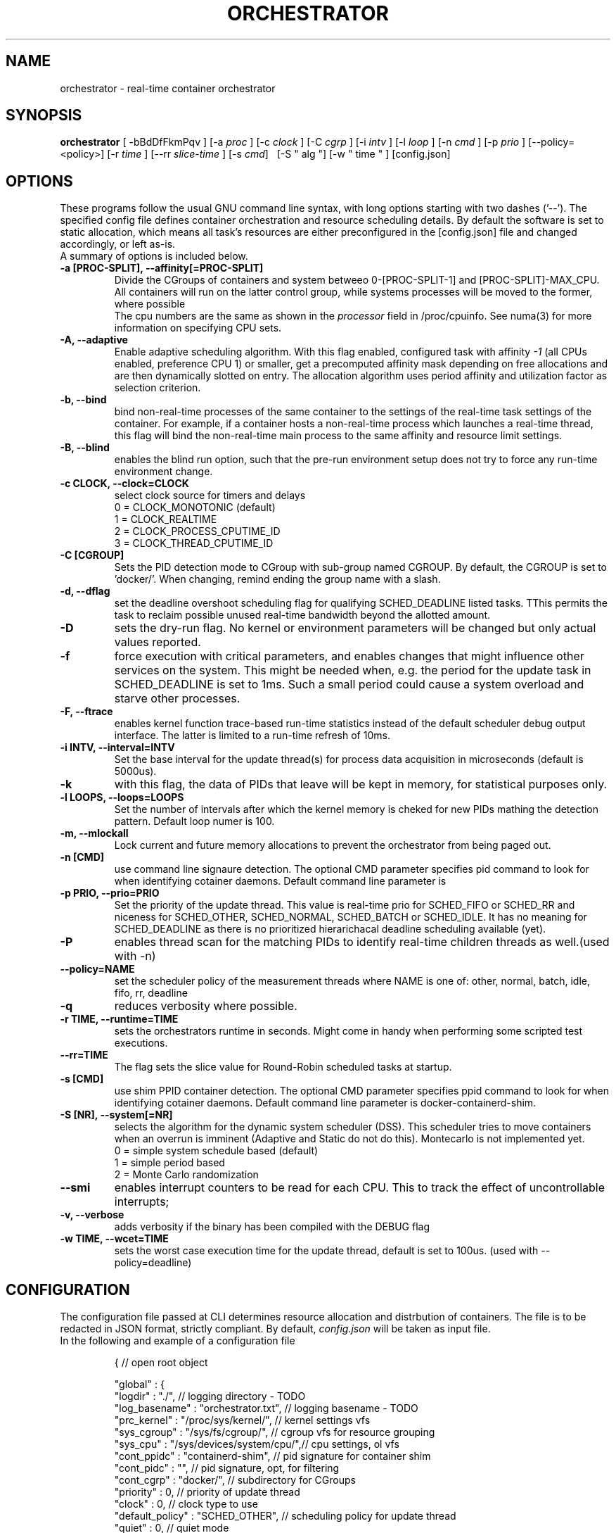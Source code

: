 .\"                                      Hey, EMACS: -*- nroff -*-
.TH ORCHESTRATOR 8 "July 29, 2020"
.\" Please adjust this date whenever revising the manpage.
.\"
.\" Some roff macros, for reference:
.\" .nh        disable hyphenation
.\" .hy        enable hyphenation
.\" .ad l      left justify
.\" .ad b      justify to both left and right margins
.\" .nf        disable filling
.\" .fi        enable filling
.\" .br        insert line break
.\" .sp <n>    insert n+1 empty lines
.\" for manpage-specific macros, see man(7)
.SH NAME
orchestrator \- real-time container orchestrator
.SH SYNOPSIS
.B orchestrator
.RI "[ \-bBdDfFkmPqv ] [\-a " proc " ] [\-c " clock " ] [\-C " cgrp " ] \
[\-i " intv " ] [\-l " loop " ] [\-n " cmd " ] [\-p " prio " ] \
[\-\-policy=<policy>] [\-r " time " ] [\-\-rr " slice-time " ] [\-s " cmd "] \ 
[\-S " alg "] [\-w " time " ] [config.json]

.\" .SH DESCRIPTION
.\" This manual page documents briefly the
.\" .B orchestrator commands.
.\" .PP
.\" \fI<whatever>\fP escape sequences to invode bold face and italics, respectively.
.\" \orchestrator\fP is a program that...
.SH OPTIONS
These programs follow the usual GNU command line syntax, with long
options starting with two dashes ('\-\-'). The specified config file defines container
orchestration and resource scheduling details. By default the software is set to static 
allocation, which means all task's resources are either preconfigured in the
[config.json] file and changed accordingly, or left as-is.
.br
A summary of options is included below.
.\" For a complete description, see the Info files.
.TP
.B \-a [PROC-SPLIT], \-\-affinity[=PROC-SPLIT]
Divide the CGroups of containers and system betweeo 0-[PROC-SPLIT-1] and 
[PROC-SPLIT]-MAX_CPU.
All containers will run on the latter control group, while systems processes will
be moved to the former, where possible
.br
The cpu numbers are the same as shown in the 
.I processor
field in /proc/cpuinfo.  See numa(3) for more information on specifying CPU sets.
.TP
.B \-A, \-\-adaptive
Enable adaptive scheduling algorithm. With this flag enabled, configured
task with affinity
.I -1
(all CPUs enabled, preference CPU 1) or smaller, get a precomputed affinity mask 
depending on free allocations and are then dynamically slotted on entry. The allocation
algorithm uses period affinity and utilization factor as selection criterion.
.TP
.B \-b, \-\-bind
bind non-real-time processes of the same container to the settings of the real-time
task settings of the container. For example, if a container hosts a non-real-time
process which launches a real-time thread, this flag will bind the non-real-time
main process to the same affinity and resource limit settings.
.TP
.B \-B, \-\-blind
enables the blind run option, such that the pre-run environment setup does not try to force any run-time environment change.
.TP
.B \-c CLOCK, \-\-clock=CLOCK
select clock source for timers and delays
.br
0 = CLOCK_MONOTONIC (default)
.br
1 = CLOCK_REALTIME
.br
2 = CLOCK_PROCESS_CPUTIME_ID
.br
3 = CLOCK_THREAD_CPUTIME_ID
.TP
.B -C [CGROUP]
Sets the PID detection mode to CGroup with sub-group named CGROUP. By default, the
CGROUP is set to 'docker/'. When changing, remind ending the group name with a slash.
.TP
.B \-d, \-\-dflag
set the deadline overshoot scheduling flag for qualifying SCHED_DEADLINE listed
tasks. TThis permits the task to reclaim possible unused real-time bandwidth beyond
the allotted amount.
.TP
.B \-D
sets the dry-run flag. No kernel or environment parameters will be changed but only actual values reported.
.TP
.B \-f
force execution with critical parameters, and enables changes that might influence other services on the system. This might be needed when, e.g. the period for the
update task in SCHED_DEADLINE is set to 1ms. Such a small period could cause a 
system overload and starve other processes.
.TP
.B \-F, \-\-ftrace
enables kernel function trace-based run-time statistics instead of the default
scheduler debug output interface. The latter is limited to a run-time refresh of 10ms.
.TP
.B \-i INTV, \-\-interval=INTV
Set the base interval for the update thread(s) for process data acquisition in
microseconds (default is 5000us).
.TP
.B \-k
with this flag, the data of PIDs that leave will be kept in memory, for statistical purposes only.
.TP
.B \-l LOOPS, \-\-loops=LOOPS
Set the number of intervals after which the kernel memory is cheked for new PIDs
mathing the detection pattern. Default loop numer is 100.
.TP
.B \-m, \-\-mlockall
Lock current and future memory allocations to prevent the orchestrator from being
paged out.
.TP
.B \-n [CMD]
use command line signaure detection. The optional CMD parameter specifies pid command
to look for when identifying cotainer daemons. Default command line parameter is 
'bash'.
.TP
.B \-p PRIO, \-\-prio=PRIO
Set the priority of the update thread. This value is real-time prio for SCHED_FIFO 
or SCHED_RR and  niceness for SCHED_OTHER, SCHED_NORMAL, SCHED_BATCH or SCHED_IDLE.
It has no meaning for SCHED_DEADLINE as there is no prioritized hierarichacal 
deadline scheduling available (yet).
.TP
.B \-P
enables thread scan for the matching PIDs to identify real-time children threads
as well.(used with -n)
.TP
.B \-\-policy=NAME
set the scheduler policy of the measurement threads
where NAME is one of: other, normal, batch, idle, fifo, rr, deadline
.TP
.B \-q
reduces verbosity where possible.
.TP
.B \-r TIME, \-\-runtime=TIME
sets the orchestrators runtime in seconds. Might come in handy when performing some
scripted test executions.
.TP
.B \-\-rr=TIME
The flag sets the slice value for Round-Robin scheduled tasks at startup.
.TP
.B \-s [CMD]
use shim PPID container detection. The optional CMD parameter specifies ppid command
to look for when identifying cotainer daemons. Default command line parameter is 
docker-containerd-shim.
.TP
.B \-S [NR], \-\-system[=NR]
selects the algorithm for the dynamic system scheduler (DSS). This scheduler tries to 
move containers when an overrun is imminent (Adaptive and Static do not do this). 
Montecarlo is not implemented yet.
.br
0 = simple system schedule based (default)
.br
1 = simple period based
.br
2 = Monte Carlo randomization
.TP
.B \-\-smi
enables interrupt counters to be read for each CPU. This to track the effect of 
uncontrollable interrupts;
.TP
.B \-v, \-\-verbose
adds verbosity if the binary has been compiled with the DEBUG flag
.TP
.B \-w TIME, \-\-wcet=TIME
sets the worst case execution time for the update thread, default is set to 100us.
(used with --policy=deadline)
.SH CONFIGURATION
The configuration file passed at CLI determines resource allocation and distrbution
of containers. The file is to be redacted in JSON format, strictly compliant.
By default,
.I config.json
will be taken as input file.
.TP
In the following and example of a configuration file

{                                      // open root object

    "global" : {
        "logdir" : "./",                          // logging directory - TODO
        "log_basename" : "orchestrator.txt",      // logging basename - TODO
        "prc_kernel" : "/proc/sys/kernel/",       // kernel settings vfs
        "sys_cgroup" : "/sys/fs/cgroup/",         // cgroup vfs for resource grouping
        "sys_cpu" :    "/sys/devices/system/cpu/",// cpu settings, ol vfs
        "cont_ppidc" : "containerd-shim",         // pid signature for container shim
        "cont_pidc" : "",                         // pid signature, opt, for filtering
        "cont_cgrp" : "docker/",                  // subdirectory for CGroups
        "priority" : 0,                           // priority of update thread
        "clock" : 0,                              // clock type to use
        "default_policy" : "SCHED_OTHER",         // scheduling policy for update thread
        "quiet" : 0,                              // quiet mode
        "affother" : 0,                           // tie non-RT tasks to same settings
        "setdflag" : 0,                           // sed dl-overrun flag  for deadline 
        "interval" : 5000,                        // update scan interval in us
        "dl_wcet": 100,                           // run-time budget for update thread
        "loops" : 100,                            // number of loops bf checking conts
        "runtime" : 0,                            // max run-time, 0 = infinite
        "psigscan" : 0,                           // parent signature scan 
        "trackpids" : 0,                          // keep left pids in stat
        "lock_pages" : 0,                         // lock pages for orchestrator
        "smi" : 0,                                // smi counter reading
        "rrtime" : 100,                           // slice time for rr scheduling, 100us
        "setaffinity" : "AFFINITY_UNSPECIFIED",   // affinity area for containers
        "affinity" : "1-2",                       // CPU affinity coma separated list
        "ftrace" : 0,                             // enable kernel function tracing 
        "ptresh" : 0.9,                           // dynamic scheduling probability thresh
    }
    "images" : [                    // list of images with matching containers & PIDs
    {                                  
        "imgid" : "4efcb6c965de",   // full or partial id (at least 12 characters) 
        "params" : { ... },         // real-time parameters - default to globals
        "res" : { ... },            // resouces for image, default to globals

        "cont" : [                  // list of containers based on this image
        {                                  
                "contid" : "4efcb6c965de",    // full or partial (at least 12 characters) of container id
                "params" : { ... }, // real-time parameters, default to image
                "res" : { ... },    // resouces to allocate, default to image
                "pids" : [{ 
                    "cmd" : "rt-app conf2.json",
                    "params" : { ... }, // real-time parameters, default to container
                    "res" : { ... },    // resouces to allocate, default to container
                 }],    // list of PID objects for this container
        }, ... ],

        "pids" : [                  // list of default PID objects for this image
        {
            "cmd" : "rt-app conf2.json",
            "params" : { ... },     // real-time parameters, default to image
            "res" : { ... },        // resouces to allocate, default to image
        }, ... ],

    }, ... ],

    "containers" : [                // list of containers not based on known image
    {                                  
        "contid" : "4efcb6c965de",  // full or partial id (at least 12 characters) container id
        "params" : { ... },         // real-time parameters, defaults to global
        "res" : { ... },            // resouces for container, defaults to global
        "pids" : [{ ... }],         // list of PID objects for this container
    }, ... ],

    "pids" : [                      // list of PID objects with no container or image
    {
        ... 
    }, ... ],

    "scheduling" : {                // real-time parameters for global defaults
        ...
    },
    "resources" : {                 // resouces to allocate for global defaults
        ...
    },
}

.TP
where the parameters and resources all follow the following struct

    "params" : {                // real-time parameters - optional
        "policy" : "SCHED_OTHER",// required scheduling policy, 'default' leaves the setting unchanged
        "flags"  : 0,           // process flags -> inheritance
        "nice"   : 0,           // niceness factor for CFS schedules
        "prio"   : 0,           // priority for RT schedules, FIFO & RR
        "runtime": 1000000,     // EDF run-time in us
        "deadline": 4000000,    // EDF deadline in us
        "period" : 4000000      // EDF period in us
    },
    "res" : {                   // resouces to allocate for process, optional
        "affinity" : -1,        // CPU affinity, -1 = all with preference CPU 1
        "rt-soft" : -1,         // real-time soft limit, execution time -> SIGXCPU
        "rt-hard" : -1,         // real-time hard limit, execution time -> SIGKILL
        "data-soft" : -1,       // data/heap soft limit
// -> not used    "data-hard" : -1,        // data/heap hard limit
    },

.SH SEE ALSO
.BR numa (3),
.BR numactl (8),
.\" .br
.\" The programs are documented fully by
.\" .IR "The Rise and Fall of a Fooish Bar" ,
.\" available via the Info system.
.SH AUTHOR
orchestrator was written by Florian Hofer <info@florianhofer.it>.

